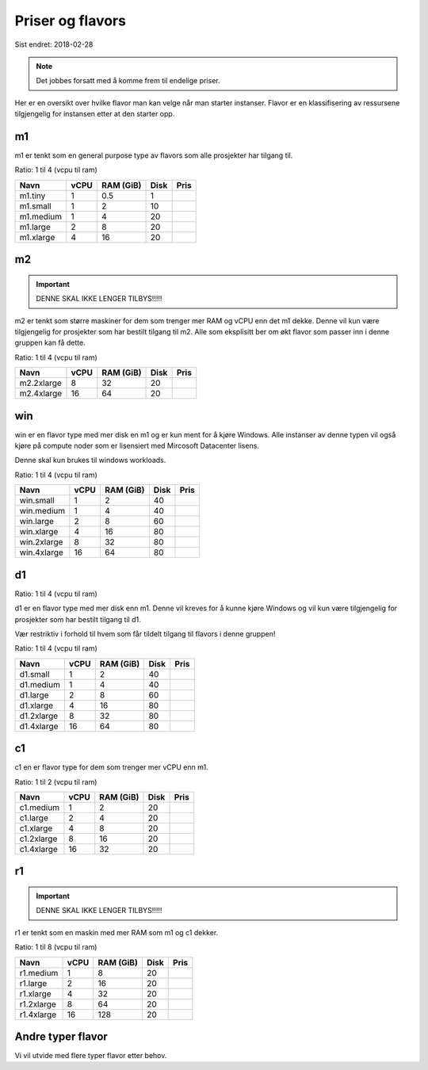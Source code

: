 =================
Priser og flavors
=================

Sist endret: 2018-02-28

.. NOTE::
  Det jobbes forsatt med å komme frem til endelige priser.

Her er en oversikt over hvilke flavor man kan velge når man starter instanser.
Flavor er en klassifisering av ressursene tilgjengelig for instansen etter at
den starter opp.

m1
==

m1 er tenkt som en general purpose type av flavors som alle prosjekter har
tilgang til.

Ratio: 1 til 4 (vcpu til ram)

=========== ==== ========== ===== =====
Navn        vCPU RAM (GiB)  Disk  Pris
=========== ==== ========== ===== =====
m1.tiny      1    0.5        1
m1.small     1    2          10
m1.medium    1    4          20
m1.large     2    8          20
m1.xlarge    4    16         20
=========== ==== ========== ===== =====

m2
==

.. IMPORTANT::
   DENNE SKAL IKKE LENGER TILBYS!!!!!

m2 er tenkt som større maskiner for dem som trenger mer RAM og vCPU enn det
m1 dekke. Denne vil kun være tilgjengelig for prosjekter som har bestilt
tilgang til m2. Alle som eksplisitt ber om økt flavor som passer inn i denne
gruppen kan få dette.

Ratio: 1 til 4 (vcpu til ram)

=========== ==== ========== ===== =====
Navn        vCPU RAM (GiB)  Disk  Pris
=========== ==== ========== ===== =====
m2.2xlarge    8    32        20
m2.4xlarge   16    64        20
=========== ==== ========== ===== =====

win
===

win er en flavor type med mer disk en m1 og er kun ment for å kjøre Windows.
Alle instanser av denne typen vil også kjøre på compute noder som er lisensiert
med Mircosoft Datacenter lisens.

Denne skal kun brukes til windows workloads.

Ratio: 1 til 4 (vcpu til ram)

=========== ==== ========== ===== =====
Navn        vCPU RAM (GiB)  Disk  Pris
=========== ==== ========== ===== =====
win.small    1     2         40
win.medium   1     4         40
win.large    2     8         60
win.xlarge   4     16        80
win.2xlarge  8     32        80
win.4xlarge  16    64        80
=========== ==== ========== ===== =====

d1
==

Ratio: 1 til 4 (vcpu til ram)

d1 er en flavor type med mer disk enn m1. Denne vil kreves for å
kunne kjøre Windows og vil kun være tilgjengelig for prosjekter som har bestilt
tilgang til d1.

Vær restriktiv i forhold til hvem som får tildelt tilgang til flavors i denne
gruppen!

Ratio: 1 til 4 (vcpu til ram)

=========== ==== ========== ===== =====
Navn        vCPU RAM (GiB)  Disk  Pris
=========== ==== ========== ===== =====
d1.small     1     2         40
d1.medium    1     4         40
d1.large     2     8         60
d1.xlarge    4     16        80
d1.2xlarge   8     32        80
d1.4xlarge   16    64        80
=========== ==== ========== ===== =====

c1
==
c1 en er flavor type for dem som trenger mer vCPU enn m1.

Ratio: 1 til 2 (vcpu til ram)

=========== ==== ========== ===== =====
Navn        vCPU RAM (GiB)  Disk  Pris
=========== ==== ========== ===== =====
c1.medium    1     2         20
c1.large     2     4         20
c1.xlarge    4     8         20
c1.2xlarge   8     16        20
c1.4xlarge   16    32        20
=========== ==== ========== ===== =====

r1
==

.. IMPORTANT::
   DENNE SKAL IKKE LENGER TILBYS!!!!!

r1 er tenkt som en maskin med mer RAM som m1 og c1 dekker.

Ratio: 1 til 8 (vcpu til ram)

=========== ==== ========== ===== =====
Navn        vCPU RAM (GiB)  Disk  Pris
=========== ==== ========== ===== =====
r1.medium    1     8         20
r1.large     2     16        20
r1.xlarge    4     32        20
r1.2xlarge   8     64        20
r1.4xlarge   16    128       20
=========== ==== ========== ===== =====

Andre typer flavor
==================

Vi vil utvide med flere typer flavor etter behov.
